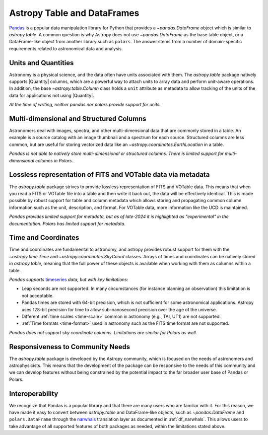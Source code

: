 .. _astropy-table-and-dataframes:

Astropy Table and DataFrames
============================

`Pandas <https://pandas.pydata.org/>`_ is a popular data manipulation library for Python
that provides a `~pandas.DataFrame` object which is similar to `astropy.table`. A common
question is why Astropy does not use `~pandas.DataFrame` as the base table object, or a DataFrame-like object from another library such as ``polars``.
The answer stems from a number of domain-specific requirements related to astronomical data and analysis.

Units and Quantities
--------------------

Astronomy is a physical science, and the data often have units associated with
them. The `astropy.table` package natively supports |Quantity| columns, which are a
powerful way to attach units to array data and perform unit-aware operations. In
addition, the base `~astropy.table.Column` class holds a ``unit`` attribute as
metadata to allow tracking of the units of the data for applications not using
|Quantity|.

*At the time of writing, neither pandas nor polars provide support for units.*

Multi-dimensional and Structured Columns
----------------------------------------

Astronomers deal with images, spectra, and other multi-dimensional data that are
commonly stored in a table. An example is a source catalog with an image thumbnail and a
spectrum for each source. Structured columns are less common, but are useful for storing
vectorized data like an `~astropy.coordinates.EarthLocation` in a table.

*Pandas is not able to natively store multi-dimensional or structured columns.*
*There is limited support for multi-dimensional columns in Polars.*

Lossless representation of FITS and VOTable data via metadata
-------------------------------------------------------------

The `astropy.table` package strives to provide lossless representation of FITS and
VOTable data. This means that when you read a FITS or VOTable file into a table and then
write it back out, the data will be effectively identical. This is made possible by
robust support for table and column metadata which allows storing and propagating common
column information such as the unit, description, and format. For VOTable data, more
information like the UCD is maintained.

*Pandas provides limited support for metadata, but as of late-2024 it is highlighted as
"experimental" in the documentation.*
*Polars has limited support for metadata.*

Time and Coordinates
--------------------

Time and coordinates are fundamental to astronomy, and astropy provides robust support
for them with the `~astropy.time.Time` and `~astropy.coordinates.SkyCoord` classes.
Arrays of times and coordinates can be natively stored in `astropy.table`, meaning that
the full power of these objects is available when working with them as columns within a
table.

*Pandas supports* `timeseries
<https://pandas.pydata.org/docs/user_guide/timeseries.html>`_ *data, but with key
limitations*:

- Leap seconds are not supported. In many circumstances (for instance planning an
  observation) this limitation is not acceptable.
- Pandas times are stored with 64-bit precision, which is not sufficient for some
  astronomical applications. Astropy uses 128-bit precision for time to allow
  sub-nanosecond precision over the age of the universe.
- Different :ref:`time scales <time-scale>` common in astronomy (e.g., TAI, UT1) are
  not supported.
- :ref:`Time formats <time-format>` used in astronomy such as the FITS time format are
  not supported.

*Pandas does not support sky coordinate columns.*
*Limitations are similar for Polars as well.*

Responsiveness to Community Needs
---------------------------------

The `astropy.table` package is developed by the Astropy community, which is focused on
the needs of astronomers and astrophysicists. This means that the development of the
package can be responsive to the needs of this community and we can develop features
without being constrained by the potential impact to the far broader user base of
Pandas or Polars.

Interoperability
----------------

We recognize that Pandas is a popular library and that there are many users who are
familiar with it. For this reason, we have made it easy to convert between
`astropy.table` and DataFrame-like objects, such as `~pandas.DataFrame` and ``polars.DataFrame`` through the `narwhals <https://narwhals-dev.github.io/narwhals/>`_ translation layer as documented in :ref:`df_narwhals`.
This allows users to take advantage of all supported features of both packages as needed,
within the limitations stated above.
